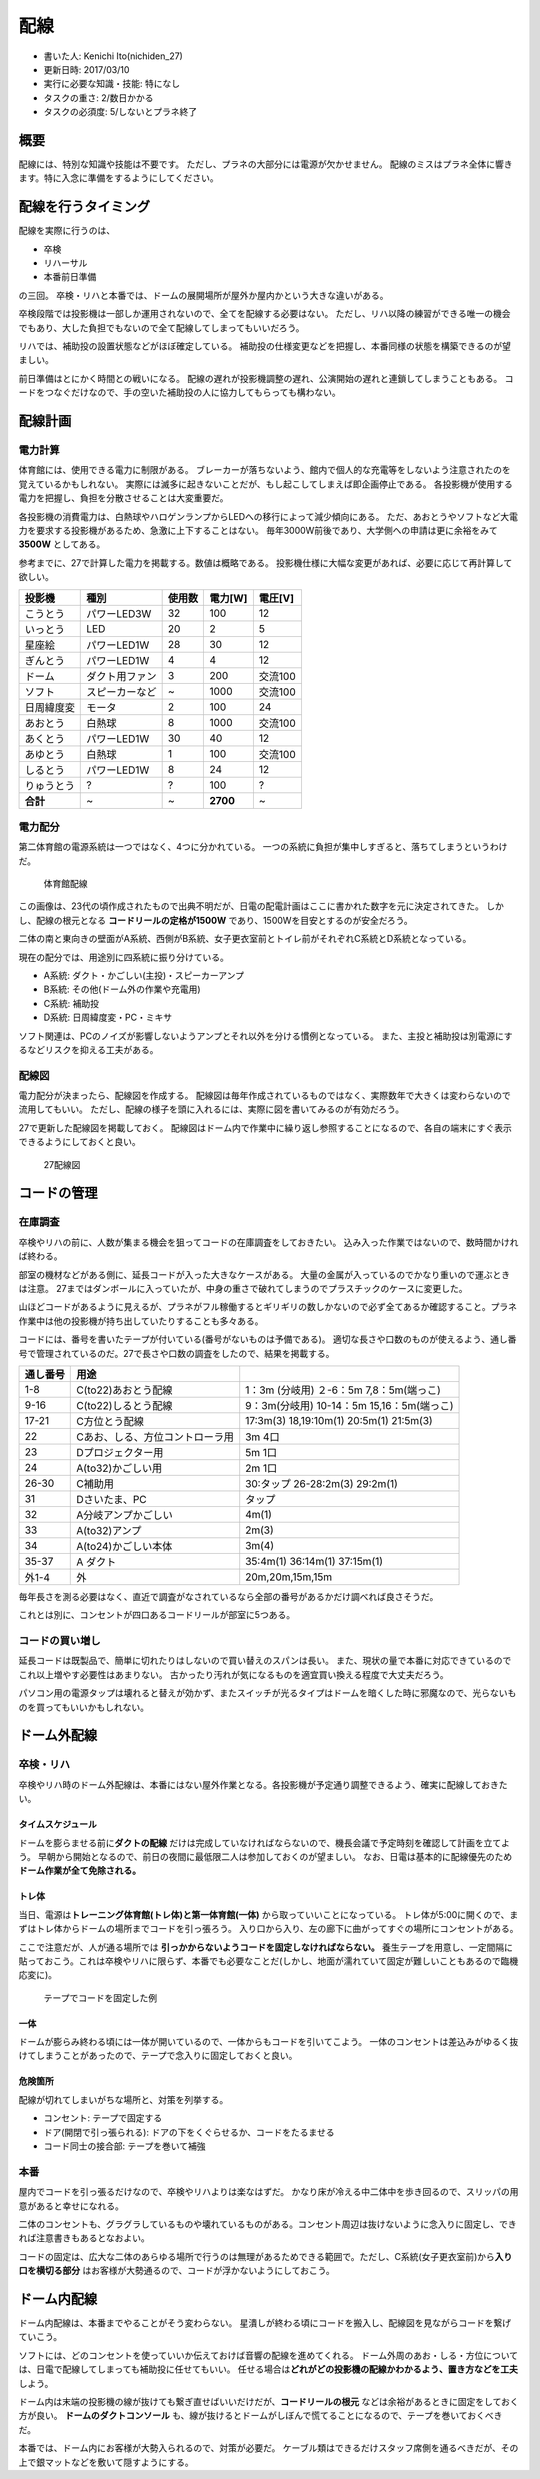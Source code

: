 配線
====

-  書いた人: Kenichi Ito(nichiden\_27)
-  更新日時: 2017/03/10
-  実行に必要な知識・技能: 特になし
-  タスクの重さ: 2/数日かかる
-  タスクの必須度: 5/しないとプラネ終了

概要
----

配線には、特別な知識や技能は不要です。
ただし、プラネの大部分には電源が欠かせません。
配線のミスはプラネ全体に響きます。特に入念に準備をするようにしてください。

配線を行うタイミング
--------------------

配線を実際に行うのは、

-  卒検
-  リハーサル
-  本番前日準備

の三回。
卒検・リハと本番では、ドームの展開場所が屋外か屋内かという大きな違いがある。

卒検段階では投影機は一部しか運用されないので、全てを配線する必要はない。
ただし、リハ以降の練習ができる唯一の機会でもあり、大した負担でもないので全て配線してしまってもいいだろう。

リハでは、補助投の設置状態などがほぼ確定している。
補助投の仕様変更などを把握し、本番同様の状態を構築できるのが望ましい。

前日準備はとにかく時間との戦いになる。
配線の遅れが投影機調整の遅れ、公演開始の遅れと連鎖してしまうこともある。
コードをつなぐだけなので、手の空いた補助投の人に協力してもらっても構わない。

配線計画
--------

電力計算
~~~~~~~~

体育館には、使用できる電力に制限がある。
ブレーカーが落ちないよう、館内で個人的な充電等をしないよう注意されたのを覚えているかもしれない。
実際には滅多に起きないことだが、もし起こしてしまえば即企画停止である。
各投影機が使用する電力を把握し、負担を分散させることは大変重要だ。

各投影機の消費電力は、白熱球やハロゲンランプからLEDへの移行によって減少傾向にある。
ただ、あおとうやソフトなど大電力を要求する投影機があるため、急激に上下することはない。
毎年3000W前後であり、大学側への申請は更に余裕をみて\ **3500W**
としてある。

参考までに、27で計算した電力を掲載する。数値は概略である。
投影機仕様に大幅な変更があれば、必要に応じて再計算して欲しい。

+--------------+------------------+----------+------------+-----------+
| 投影機       | 種別             | 使用数   | 電力[W]    | 電圧[V]   |
+==============+==================+==========+============+===========+
| こうとう     | パワーLED3W      | 32       | 100        | 12        |
+--------------+------------------+----------+------------+-----------+
| いっとう     | LED              | 20       | 2          | 5         |
+--------------+------------------+----------+------------+-----------+
| 星座絵       | パワーLED1W      | 28       | 30         | 12        |
+--------------+------------------+----------+------------+-----------+
| ぎんとう     | パワーLED1W      | 4        | 4          | 12        |
+--------------+------------------+----------+------------+-----------+
| ドーム       | ダクト用ファン   | 3        | 200        | 交流100   |
+--------------+------------------+----------+------------+-----------+
| ソフト       | スピーカーなど   | ~        | 1000       | 交流100   |
+--------------+------------------+----------+------------+-----------+
| 日周緯度変   | モータ           | 2        | 100        | 24        |
+--------------+------------------+----------+------------+-----------+
| あおとう     | 白熱球           | 8        | 1000       | 交流100   |
+--------------+------------------+----------+------------+-----------+
| あくとう     | パワーLED1W      | 30       | 40         | 12        |
+--------------+------------------+----------+------------+-----------+
| あゆとう     | 白熱球           | 1        | 100        | 交流100   |
+--------------+------------------+----------+------------+-----------+
| しるとう     | パワーLED1W      | 8        | 24         | 12        |
+--------------+------------------+----------+------------+-----------+
| りゅうとう   | ?                | ?        | 100        | ?         |
+--------------+------------------+----------+------------+-----------+
| **合計**     | ~                | ~        | **2700**   | ~         |
+--------------+------------------+----------+------------+-----------+

電力配分
~~~~~~~~

第二体育館の電源系統は一つではなく、4つに分かれている。
一つの系統に負担が集中しすぎると、落ちてしまうというわけだ。

.. figure:: _media/haisen-gym.jpg
   :alt: 体育館配線

   体育館配線

この画像は、23代の頃作成されたもので出典不明だが、日電の配電計画はここに書かれた数字を元に決定されてきた。
しかし、配線の根元となる **コードリールの定格が1500W**
であり、1500Wを目安とするのが安全だろう。

二体の南と東向きの壁面がA系統、西側がB系統、女子更衣室前とトイレ前がそれぞれC系統とD系統となっている。

現在の配分では、用途別に四系統に振り分けている。

-  A系統: ダクト・かごしい(主投)・スピーカーアンプ
-  B系統: その他(ドーム外の作業や充電用)
-  C系統: 補助投
-  D系統: 日周緯度変・PC・ミキサ

ソフト関連は、PCのノイズが影響しないようアンプとそれ以外を分ける慣例となっている。
また、主投と補助投は別電源にするなどリスクを抑える工夫がある。

配線図
~~~~~~

電力配分が決まったら、配線図を作成する。
配線図は毎年作成されているものではなく、実際数年で大きくは変わらないので流用してもいい。
ただし、配線の様子を頭に入れるには、実際に図を書いてみるのが有効だろう。

27で更新した配線図を掲載しておく。
配線図はドーム内で作業中に繰り返し参照することになるので、各自の端末にすぐ表示できるようにしておくと良い。

.. figure:: _media/haisen-27.jpg
   :alt: 27配線図

   27配線図

コードの管理
------------

在庫調査
~~~~~~~~

卒検やリハの前に、人数が集まる機会を狙ってコードの在庫調査をしておきたい。
込み入った作業ではないので、数時間かければ終わる。

部室の機材などがある側に、延長コードが入った大きなケースがある。
大量の金属が入っているのでかなり重いので運ぶときは注意。
27まではダンボールに入っていたが、中身の重さで破れてしまうのでプラスチックのケースに変更した。

山ほどコードがあるように見えるが、プラネがフル稼働するとギリギリの数しかないので必ず全てあるか確認すること。プラネ作業中は他の投影機が持ち出していたりすることも多々ある。

コードには、番号を書いたテープが付いている(番号がないものは予備である)。
適切な長さや口数のものが使えるよう、通し番号で管理されているのだ。27で長さや口数の調査をしたので、結果を掲載する。

+------------+-----------------------------------+---------------------------------------------+
| 通し番号   | 用途                              |                                             |
+============+===================================+=============================================+
| 1-8        | C(to22)あおとう配線               | 1：3m (分岐用) ２-6：5m 7,8：5m(端っこ)     |
+------------+-----------------------------------+---------------------------------------------+
| 9-16       | C(to22)しるとう配線               | 9：3m(分岐用) 10-14：5m 15,16：5m(端っこ)   |
+------------+-----------------------------------+---------------------------------------------+
| 17-21      | C方位とう配線                     | 17:3m(3) 18,19:10m(1) 20:5m(1) 21:5m(3)     |
+------------+-----------------------------------+---------------------------------------------+
| 22         | Cあお、しる、方位コントローラ用   | 3m 4口                                      |
+------------+-----------------------------------+---------------------------------------------+
| 23         | Dプロジェクター用                 | 5m 1口                                      |
+------------+-----------------------------------+---------------------------------------------+
| 24         | A(to32)かごしい用                 | 2m 1口                                      |
+------------+-----------------------------------+---------------------------------------------+
| 26-30      | C補助用                           | 30:タップ 26-28:2m(3) 29:2m(1)              |
+------------+-----------------------------------+---------------------------------------------+
| 31         | Dさいたま、PC                     | タップ                                      |
+------------+-----------------------------------+---------------------------------------------+
| 32         | A分岐アンプかごしい               | 4m(1)                                       |
+------------+-----------------------------------+---------------------------------------------+
| 33         | A(to32)アンプ                     | 2m(3)                                       |
+------------+-----------------------------------+---------------------------------------------+
| 34         | A(to24)かごしい本体               | 3m(4)                                       |
+------------+-----------------------------------+---------------------------------------------+
| 35-37      | A ダクト                          | 35:4m(1) 36:14m(1) 37:15m(1)                |
+------------+-----------------------------------+---------------------------------------------+
| 外1-4      | 外                                | 20m,20m,15m,15m                             |
+------------+-----------------------------------+---------------------------------------------+

毎年長さを測る必要はなく、直近で調査がなされているなら全部の番号があるかだけ調べれば良さそうだ。

これとは別に、コンセントが四口あるコードリールが部室に5つある。

コードの買い増し
~~~~~~~~~~~~~~~~

延長コードは既製品で、簡単に切れたりはしないので買い替えのスパンは長い。
また、現状の量で本番に対応できているのでこれ以上増やす必要性はあまりない。
古かったり汚れが気になるものを適宜買い換える程度で大丈夫だろう。

パソコン用の電源タップは壊れると替えが効かず、またスイッチが光るタイプはドームを暗くした時に邪魔なので、光らないものを買ってもいいかもしれない。

ドーム外配線
------------

卒検・リハ
~~~~~~~~~~

卒検やリハ時のドーム外配線は、本番にはない屋外作業となる。各投影機が予定通り調整できるよう、確実に配線しておきたい。

タイムスケジュール
^^^^^^^^^^^^^^^^^^

ドームを膨らませる前に\ **ダクトの配線**
だけは完成していなければならないので、機長会議で予定時刻を確認して計画を立てよう。
早朝から開始となるので、前日の夜間に最低限二人は参加しておくのが望ましい。
なお、日電は基本的に配線優先のため\ **ドーム作業が全て免除される。**

トレ体
^^^^^^

当日、電源は\ **トレーニング体育館(トレ体)と第一体育館(一体)**
から取っていいことになっている。
トレ体が5:00に開くので、まずはトレ体からドームの場所までコードを引っ張ろう。
入り口から入り、左の廊下に曲がってすぐの場所にコンセントがある。

ここで注意だが、人が通る場所では
**引っかからないようコードを固定しなければならない。**
養生テープを用意し、一定間隔に貼っておこう。これは卒検やリハに限らず、本番でも必要なことだ(しかし、地面が濡れていて固定が難しいこともあるので臨機応変に)。

.. figure:: _media/haisen-tape.jpg
   :alt: テープでコードを固定した例

   テープでコードを固定した例

一体
^^^^

ドームが膨らみ終わる頃には一体が開いているので、一体からもコードを引いてこよう。
一体のコンセントは差込みがゆるく抜けてしまうことがあったので、テープで念入りに固定しておくと良い。

危険箇所
^^^^^^^^

配線が切れてしまいがちな場所と、対策を列挙する。

-  コンセント: テープで固定する
-  ドア(開閉で引っ張られる): ドアの下をくぐらせるか、コードをたるませる
-  コード同士の接合部: テープを巻いて補強

本番
~~~~

屋内でコードを引っ張るだけなので、卒検やリハよりは楽なはずだ。
かなり床が冷える中二体中を歩き回るので、スリッパの用意があると幸せになれる。

二体のコンセントも、グラグラしているものや壊れているものがある。コンセント周辺は抜けないように念入りに固定し、できれば注意書きもあるとなおよい。

コードの固定は、広大な二体のあらゆる場所で行うのは無理があるためできる範囲で。ただし、C系統(女子更衣室前)から\ **入り口を横切る部分**
はお客様が大勢通るので、コードが浮かないようにしておこう。

ドーム内配線
------------

ドーム内配線は、本番までやることがそう変わらない。
星潰しが終わる頃にコードを搬入し、配線図を見ながらコードを繋げていこう。

ソフトには、どのコンセントを使っていいか伝えておけば音響の配線を進めてくれる。
ドーム外周のあお・しる・方位については、日電で配線してしまっても補助投に任せてもいい。
任せる場合は\ **どれがどの投影機の配線かわかるよう、置き方などを工夫**　しよう。

ドーム内は末端の投影機の線が抜けても繋ぎ直せばいいだけだが、\ **コードリールの根元**
などは余裕があるときに固定をしておく方が良い。
**ドームのダクトコンソール**
も、線が抜けるとドームがしぼんで慌てることになるので、テープを巻いておくべきだ。

本番では、ドーム内にお客様が大勢入られるので、対策が必要だ。
ケーブル類はできるだけスタッフ席側を通るべきだが、その上で銀マットなどを敷いて隠すようにする。
